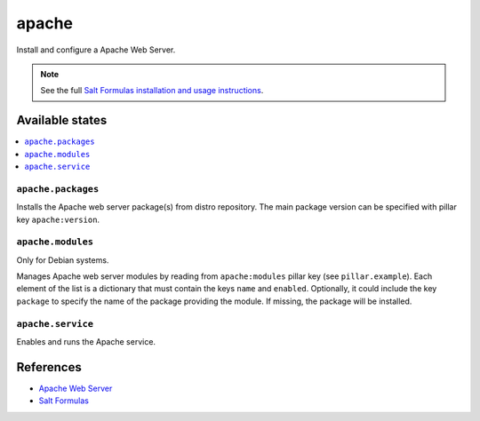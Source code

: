 ======
apache
======

Install and configure a Apache Web Server.

.. note::

    See the full `Salt Formulas installation and usage instructions
    <http://docs.saltstack.com/en/latest/topics/development/conventions/formulas.html>`_.

Available states
================

.. contents::
    :local:

``apache.packages``
-------------------

Installs the Apache web server package(s) from distro repository. The main
package version can be specified with pillar key ``apache:version``.

``apache.modules``
------------------

Only for Debian systems.

Manages Apache web server modules by reading from ``apache:modules`` pillar
key (see ``pillar.example``). Each element of the list is a dictionary that
must contain the keys ``name`` and ``enabled``. Optionally, it could include
the key ``package`` to specify the name of the package providing the module.
If missing, the package will be installed.

``apache.service``
------------------

Enables and runs the Apache service.

References
==========

-  `Apache Web Server <https://httpd.apache.org/>`__
-  `Salt Formulas <https://docs.saltstack.com/en/latest/topics/development/conventions/formulas.html>`__
